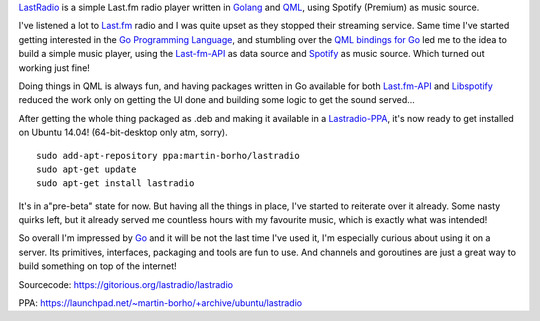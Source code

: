 .. link: 
.. description: 
.. tags: go, golang, last.fm, spotify
.. date: 2014/07/12 15:36:17
.. title: LastRadio - a simple Last.fm player written in Golang and QML
.. slug: 201407121536-lastradio-a-simple-lastfm-player-written-in-golang-and-qml

`LastRadio <https://gitorious.org/lastradio/lastradio>`_ is a simple
Last.fm radio player written in `Golang`_ and `QML
<http://qt-project.org/doc/qt-5/qtqml-index.html>`_, using Spotify
(Premium) as music source.

.. image:: /images/lastradio3.png

I've listened a lot to `Last.fm <http://last.fm>`_ radio and I was quite
upset as they stopped their streaming service. Same time I've started
getting interested in the `Go Programming Language`_, and stumbling over
the `QML bindings for Go <https://github.com/go-qml/qml>`_ led me to the
idea to build a simple music player, using the `Last-fm-API
<http://www.lastfm.de/api>`_ as data source and `Spotify
<http://stotify.com>`_ as music source. Which turned out working just fine!

Doing things in QML is always fun, and having packages written in Go
available for both `Last.fm-API <https://github.com/shkh/lastfm-go>`_
and `Libspotify <https://github.com/op/go-libspotify>`_ reduced the work
only on getting the UI done and building some logic to get the sound
served...

After getting the whole thing packaged as .deb and making it available
in a `Lastradio-PPA
<https://launchpad.net/~martin-borho/+archive/ubuntu/lastradio>`_, it's
now ready to get installed on Ubuntu 14.04! (64-bit-desktop only atm, sorry).

::

    sudo add-apt-repository ppa:martin-borho/lastradio
    sudo apt-get update
    sudo apt-get install lastradio

It's in a"pre-beta" state for now. But having all the things in place,
I've started to reiterate over it already. Some nasty quirks left, but
it already served me countless hours with my favourite music, which is
exactly what was intended! 

So overall I'm impressed by `Go`_ and it will be not the last time I've used
it, I'm especially curious about using it on a server. Its primitives,
interfaces, packaging and tools are fun to use. And channels and goroutines are just a
great way to build something on top of the internet!

Sourcecode: https://gitorious.org/lastradio/lastradio

PPA: https://launchpad.net/~martin-borho/+archive/ubuntu/lastradio

.. _Go Programming Language:
.. _Go:
.. _Golang: http://golang.org

